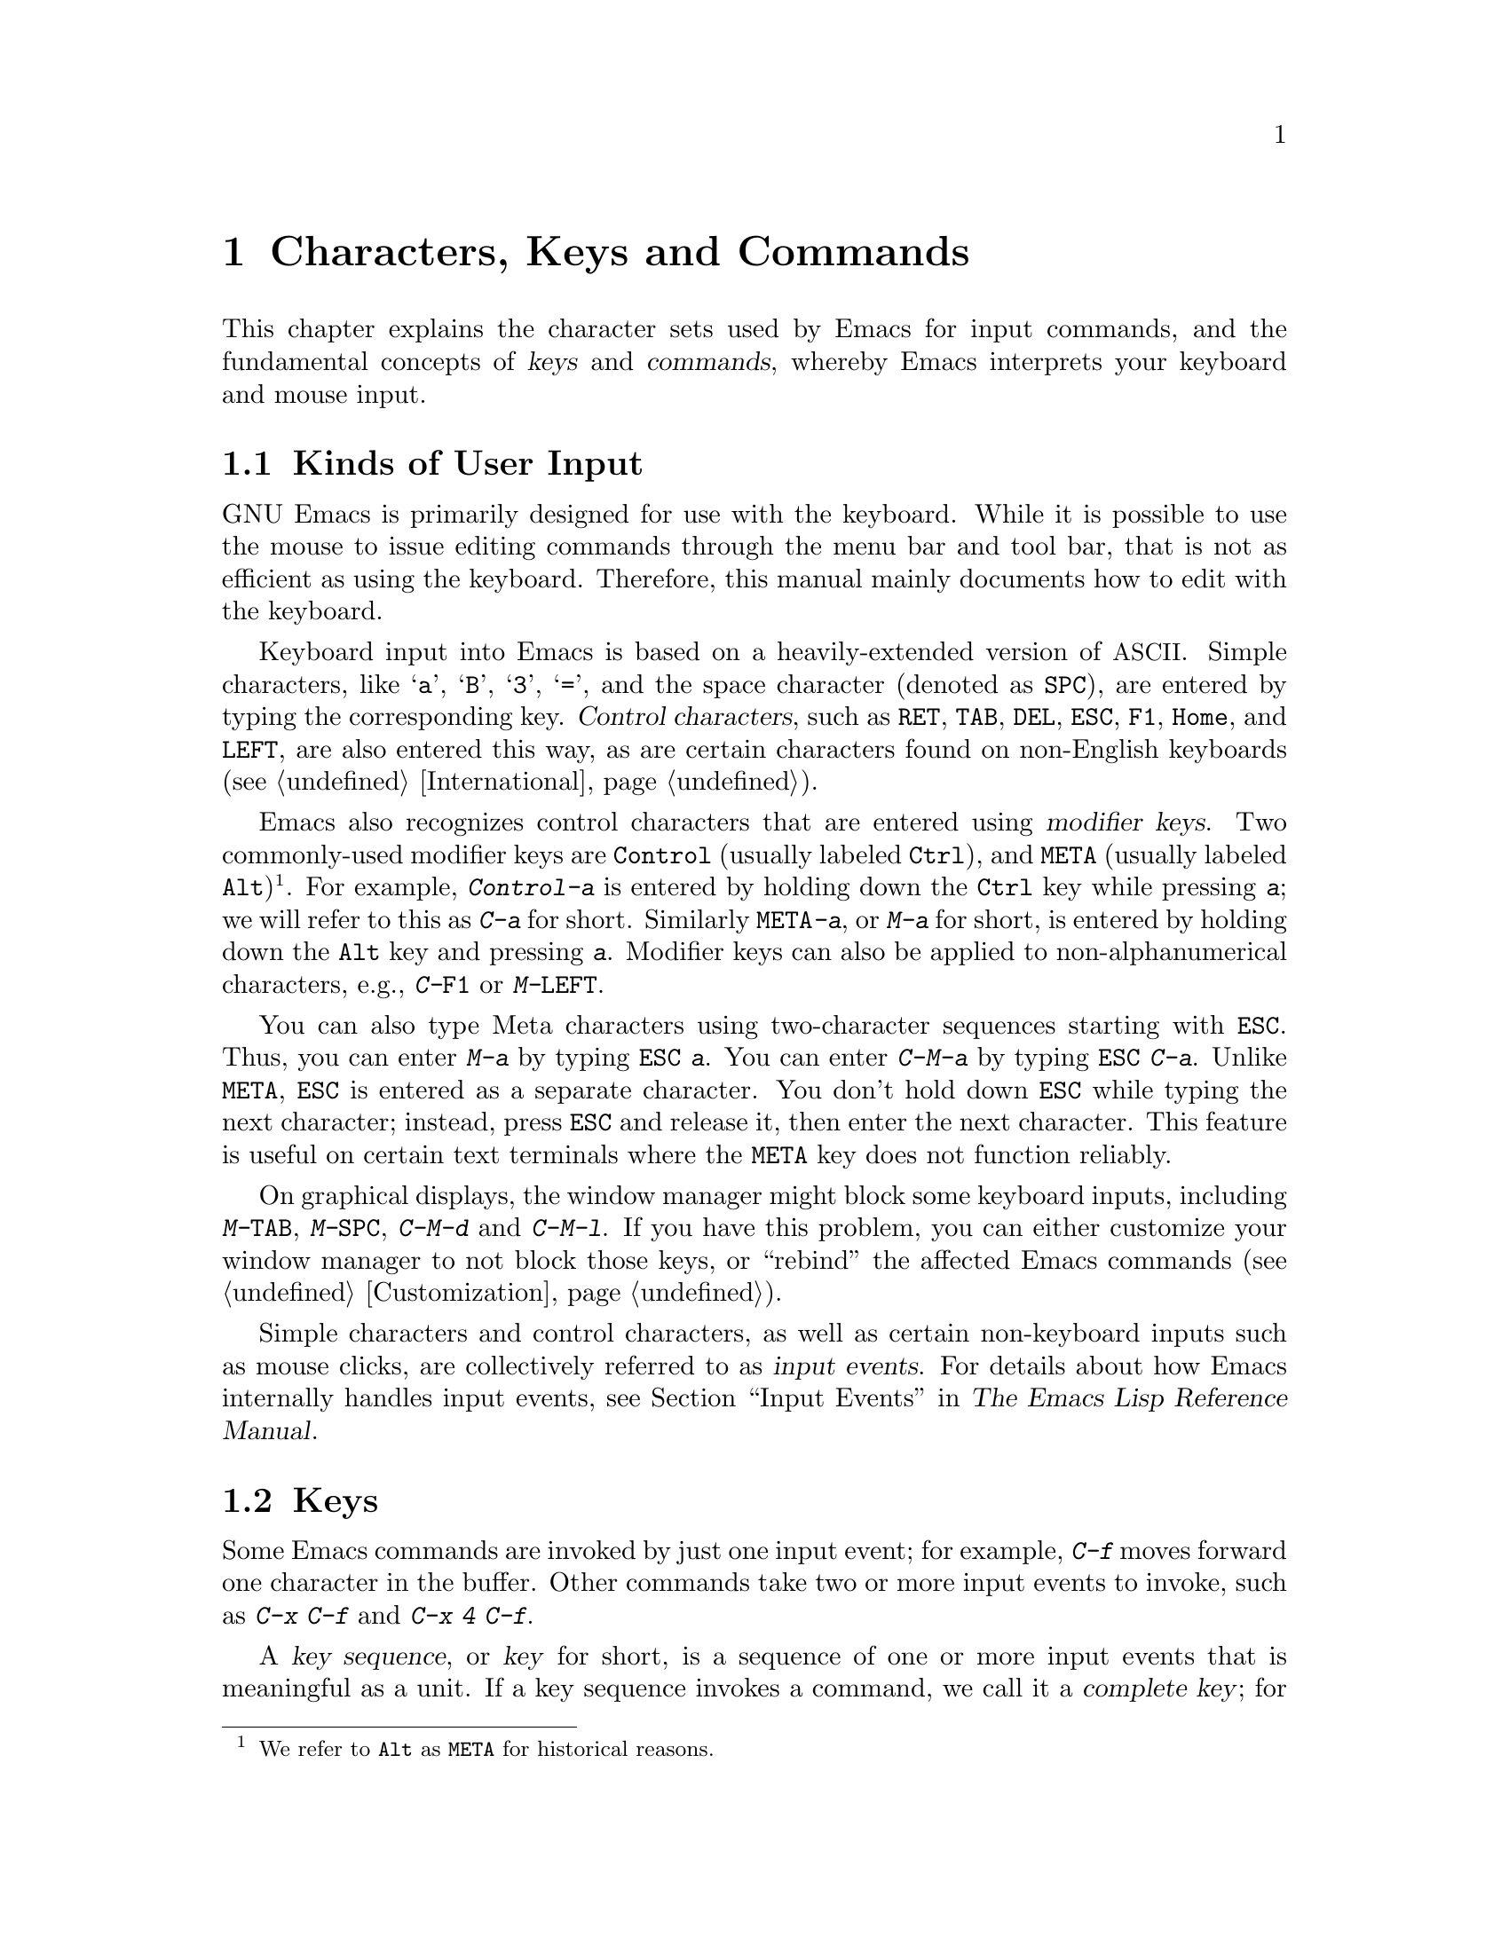 @c This is part of the Emacs manual.
@c Copyright (C) 1985-1987, 1993-1995, 1997, 2001-2015 Free Software
@c Foundation, Inc.
@c See file emacs.texi for copying conditions.
@iftex
@chapter Characters, Keys and Commands

  This chapter explains the character sets used by Emacs for input
commands, and the fundamental concepts of @dfn{keys} and
@dfn{commands}, whereby Emacs interprets your keyboard and mouse
input.
@end iftex

@ifnottex
@raisesections
@end ifnottex

@node User Input
@section Kinds of User Input
@cindex input with the keyboard
@cindex keyboard input
@cindex character set (keyboard)
@cindex @acronym{ASCII}
@cindex C-
@cindex Control

  GNU Emacs is primarily designed for use with the keyboard.  While it
is possible to use the mouse to issue editing commands through the
menu bar and tool bar, that is not as efficient as using the keyboard.
Therefore, this manual mainly documents how to edit with the keyboard.

@cindex control character
  Keyboard input into Emacs is based on a heavily-extended version of
@acronym{ASCII}.  Simple characters, like @samp{a}, @samp{B},
@samp{3}, @samp{=}, and the space character (denoted as @key{SPC}),
are entered by typing the corresponding key.  @dfn{Control
characters}, such as @key{RET}, @key{TAB}, @key{DEL}, @key{ESC},
@key{F1}, @key{Home}, and @key{LEFT}, are also entered this way, as
are certain characters found on non-English keyboards
(@pxref{International}).

@cindex modifier keys
@cindex Control
@cindex C-
@cindex META
@cindex M-
  Emacs also recognizes control characters that are entered using
@dfn{modifier keys}.  Two commonly-used modifier keys are
@key{Control} (usually labeled @key{Ctrl}), and @key{META} (usually
labeled @key{Alt})@footnote{We refer to @key{Alt} as @key{META} for
historical reasons.}.  For example, @kbd{Control-a} is entered by
holding down the @key{Ctrl} key while pressing @kbd{a}; we will refer
to this as @kbd{C-a} for short.  Similarly @kbd{@key{META}-a}, or @kbd{M-a}
for short, is entered by holding down the @key{Alt} key and pressing
@kbd{a}.  Modifier keys can also be applied to non-alphanumerical
characters, e.g., @kbd{C-@key{F1}} or @kbd{M-@key{LEFT}}.

@cindex @key{ESC} replacing @key{META} key
  You can also type Meta characters using two-character sequences
starting with @key{ESC}.  Thus, you can enter @kbd{M-a} by typing
@kbd{@key{ESC} a}.  You can enter @kbd{C-M-a} by typing @kbd{@key{ESC}
C-a}.  Unlike @key{META}, @key{ESC} is entered as a separate
character.  You don't hold down @key{ESC} while typing the next
character; instead, press @key{ESC} and release it, then enter the
next character.  This feature is useful on certain text terminals
where the @key{META} key does not function reliably.

@cindex keys stolen by window manager
@cindex window manager, keys stolen by
  On graphical displays, the window manager might block some keyboard
inputs, including @kbd{M-@key{TAB}}, @kbd{M-@key{SPC}}, @kbd{C-M-d}
and @kbd{C-M-l}.  If you have this problem, you can either customize
your window manager to not block those keys, or ``rebind'' the
affected Emacs commands (@pxref{Customization}).

@cindex input event
  Simple characters and control characters, as well as certain
non-keyboard inputs such as mouse clicks, are collectively referred to
as @dfn{input events}.  For details about how Emacs internally handles
input events, see @ref{Input Events,,, elisp, The Emacs Lisp Reference
Manual}.

@node Keys
@section Keys

  Some Emacs commands are invoked by just one input event; for
example, @kbd{C-f} moves forward one character in the buffer.  Other
commands take two or more input events to invoke, such as @kbd{C-x
C-f} and @kbd{C-x 4 C-f}.

@cindex key
@cindex key sequence
@cindex complete key
@cindex prefix key
  A @dfn{key sequence}, or @dfn{key} for short, is a sequence of one
or more input events that is meaningful as a unit.  If a key sequence
invokes a command, we call it a @dfn{complete key}; for example,
@kbd{C-f}, @kbd{C-x C-f} and @kbd{C-x 4 C-f} are all complete keys.
If a key sequence isn't long enough to invoke a command, we call it a
@dfn{prefix key}; from the preceding example, we see that @kbd{C-x}
and @kbd{C-x 4} are prefix keys.  Every key sequence is either a
complete key or a prefix key.

  A prefix key combines with the following input event to make a
longer key sequence.  For example, @kbd{C-x} is a prefix key, so
typing @kbd{C-x} alone does not invoke a command; instead, Emacs waits
for further input (if you pause for longer than a second, it echoes
the @kbd{C-x} key to prompt for that input; @pxref{Echo Area}).
@kbd{C-x} combines with the next input event to make a two-event key
sequence, which could itself be a prefix key (such as @kbd{C-x 4}), or
a complete key (such as @kbd{C-x C-f}).  There is no limit to the
length of key sequences, but in practice they are seldom longer than
three or four input events.

  You can't add input events onto a complete key.  For example,
because @kbd{C-f} is a complete key, the two-event sequence @kbd{C-f
C-k} is two key sequences, not one.

  By default, the prefix keys in Emacs are @kbd{C-c}, @kbd{C-h},
@kbd{C-x}, @kbd{C-x @key{RET}}, @kbd{C-x @@}, @kbd{C-x a}, @kbd{C-x
n}, @kbd{C-x r}, @kbd{C-x v}, @kbd{C-x 4}, @kbd{C-x 5}, @kbd{C-x 6},
@key{ESC}, @kbd{M-g}, and @kbd{M-o}.  (@key{F1} and @key{F2} are
aliases for @kbd{C-h} and @kbd{C-x 6}.)  This list is not cast in
stone; if you customize Emacs, you can make new prefix keys.  You
could even eliminate some of the standard ones, though this is not
recommended for most users; for example, if you remove the prefix
definition of @kbd{C-x 4}, then @kbd{C-x 4 C-f} becomes an invalid key
sequence.  @xref{Key Bindings}.

  Typing the help character (@kbd{C-h} or @key{F1}) after a prefix key
displays a list of the commands starting with that prefix.  The sole
exception to this rule is @key{ESC}: @kbd{@key{ESC} C-h} is equivalent
to @kbd{C-M-h}, which does something else entirely.  You can, however,
use @key{F1} to display a list of commands starting with @key{ESC}.

@node Commands
@section Keys and Commands

@cindex binding
@cindex command
  This manual is full of passages that tell you what particular keys
do.  But Emacs does not assign meanings to keys directly.  Instead,
Emacs assigns meanings to named @dfn{commands}, and then gives keys
their meanings by @dfn{binding} them to commands.

  Every command has a name chosen by a programmer.  The name is
usually made of a few English words separated by dashes; for example,
@code{next-line} or @code{forward-word}.  Internally, each command is
a special type of Lisp @dfn{function}, and the actions associated with
the command are performed by running the function.  @xref{What Is a
Function,, What Is a Function, elisp, The Emacs Lisp Reference
Manual}.

  The bindings between keys and commands are recorded in tables called
@dfn{keymaps}.  @xref{Keymaps}.

  When we say that ``@kbd{C-n} moves down vertically one line'' we are
glossing over a subtle distinction that is irrelevant in ordinary use,
but vital for Emacs customization.  The command @code{next-line} does
a vertical move downward.  @kbd{C-n} has this effect @emph{because} it
is bound to @code{next-line}.  If you rebind @kbd{C-n} to the command
@code{forward-word}, @kbd{C-n} will move forward one word instead.

  In this manual, we will often speak of keys like @kbd{C-n} as
commands, even though strictly speaking the key is bound to a command.
Usually we state the name of the command which really does the work in
parentheses after mentioning the key that runs it.  For example, we
will say that ``The command @kbd{C-n} (@code{next-line}) moves point
vertically down'', meaning that the command @code{next-line} moves
vertically down, and the key @kbd{C-n} is normally bound to it.

  Since we are discussing customization, we should tell you about
@dfn{variables}.  Often the description of a command will say, ``To
change this, set the variable @code{mumble-foo}.''  A variable is a
name used to store a value.  Most of the variables documented in this
manual are meant for customization: some command or other part of
Emacs examines the variable and behaves differently according to the
value that you set.  You can ignore the information about variables
until you are interested in customizing them.  Then read the basic
information on variables (@pxref{Variables}) and the information about
specific variables will make sense.

@ifnottex
@lowersections
@end ifnottex
